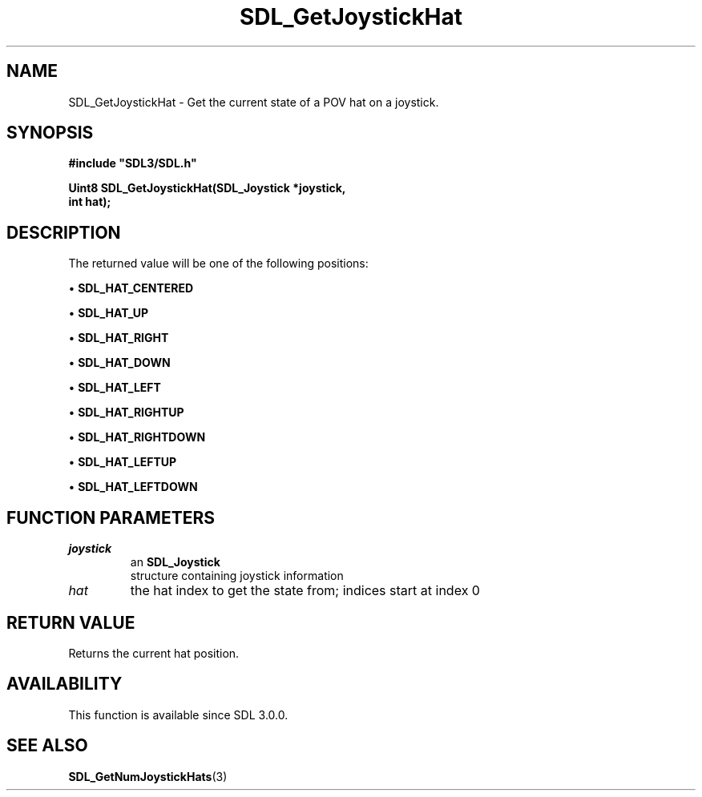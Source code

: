 .\" This manpage content is licensed under Creative Commons
.\"  Attribution 4.0 International (CC BY 4.0)
.\"   https://creativecommons.org/licenses/by/4.0/
.\" This manpage was generated from SDL's wiki page for SDL_GetJoystickHat:
.\"   https://wiki.libsdl.org/SDL_GetJoystickHat
.\" Generated with SDL/build-scripts/wikiheaders.pl
.\"  revision 60dcaff7eb25a01c9c87a5fed335b29a5625b95b
.\" Please report issues in this manpage's content at:
.\"   https://github.com/libsdl-org/sdlwiki/issues/new
.\" Please report issues in the generation of this manpage from the wiki at:
.\"   https://github.com/libsdl-org/SDL/issues/new?title=Misgenerated%20manpage%20for%20SDL_GetJoystickHat
.\" SDL can be found at https://libsdl.org/
.de URL
\$2 \(laURL: \$1 \(ra\$3
..
.if \n[.g] .mso www.tmac
.TH SDL_GetJoystickHat 3 "SDL 3.0.0" "SDL" "SDL3 FUNCTIONS"
.SH NAME
SDL_GetJoystickHat \- Get the current state of a POV hat on a joystick\[char46]
.SH SYNOPSIS
.nf
.B #include \(dqSDL3/SDL.h\(dq
.PP
.BI "Uint8 SDL_GetJoystickHat(SDL_Joystick *joystick,
.BI "                         int hat);
.fi
.SH DESCRIPTION
The returned value will be one of the following positions:


\(bu 
.BR
.BR SDL_HAT_CENTERED

\(bu 
.BR
.BR SDL_HAT_UP

\(bu 
.BR
.BR SDL_HAT_RIGHT

\(bu 
.BR
.BR SDL_HAT_DOWN

\(bu 
.BR
.BR SDL_HAT_LEFT

\(bu 
.BR
.BR SDL_HAT_RIGHTUP

\(bu 
.BR
.BR SDL_HAT_RIGHTDOWN

\(bu 
.BR
.BR SDL_HAT_LEFTUP

\(bu 
.BR
.BR SDL_HAT_LEFTDOWN

.SH FUNCTION PARAMETERS
.TP
.I joystick
an 
.BR SDL_Joystick
 structure containing joystick information
.TP
.I hat
the hat index to get the state from; indices start at index 0
.SH RETURN VALUE
Returns the current hat position\[char46]

.SH AVAILABILITY
This function is available since SDL 3\[char46]0\[char46]0\[char46]

.SH SEE ALSO
.BR SDL_GetNumJoystickHats (3)
